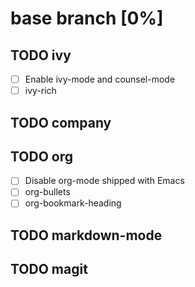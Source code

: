 * base branch [0%]

** TODO ivy
- [ ] Enable ivy-mode and counsel-mode
- [ ] ivy-rich

** TODO company

** TODO org
- [ ] Disable org-mode shipped with Emacs
- [ ] org-bullets
- [ ] org-bookmark-heading

** TODO markdown-mode

** TODO magit
